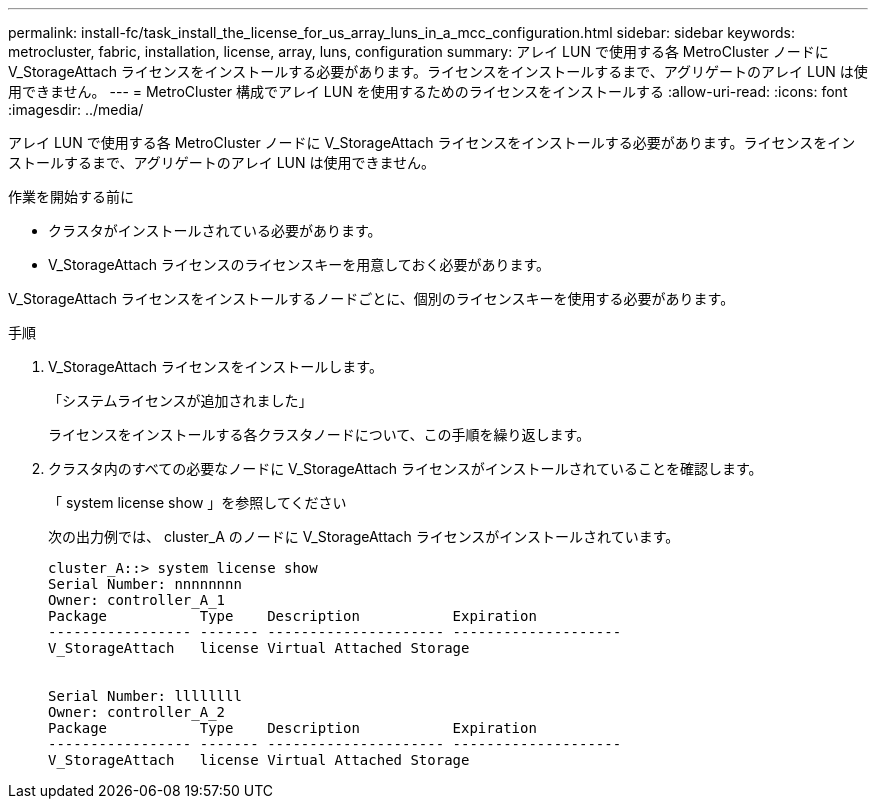 ---
permalink: install-fc/task_install_the_license_for_us_array_luns_in_a_mcc_configuration.html 
sidebar: sidebar 
keywords: metrocluster, fabric, installation, license, array, luns, configuration 
summary: アレイ LUN で使用する各 MetroCluster ノードに V_StorageAttach ライセンスをインストールする必要があります。ライセンスをインストールするまで、アグリゲートのアレイ LUN は使用できません。 
---
= MetroCluster 構成でアレイ LUN を使用するためのライセンスをインストールする
:allow-uri-read: 
:icons: font
:imagesdir: ../media/


[role="lead"]
アレイ LUN で使用する各 MetroCluster ノードに V_StorageAttach ライセンスをインストールする必要があります。ライセンスをインストールするまで、アグリゲートのアレイ LUN は使用できません。

.作業を開始する前に
* クラスタがインストールされている必要があります。
* V_StorageAttach ライセンスのライセンスキーを用意しておく必要があります。


V_StorageAttach ライセンスをインストールするノードごとに、個別のライセンスキーを使用する必要があります。

.手順
. V_StorageAttach ライセンスをインストールします。
+
「システムライセンスが追加されました」

+
ライセンスをインストールする各クラスタノードについて、この手順を繰り返します。

. クラスタ内のすべての必要なノードに V_StorageAttach ライセンスがインストールされていることを確認します。
+
「 system license show 」を参照してください

+
次の出力例では、 cluster_A のノードに V_StorageAttach ライセンスがインストールされています。

+
[listing]
----

cluster_A::> system license show
Serial Number: nnnnnnnn
Owner: controller_A_1
Package           Type    Description           Expiration
----------------- ------- --------------------- --------------------
V_StorageAttach   license Virtual Attached Storage


Serial Number: llllllll
Owner: controller_A_2
Package           Type    Description           Expiration
----------------- ------- --------------------- --------------------
V_StorageAttach   license Virtual Attached Storage
----

